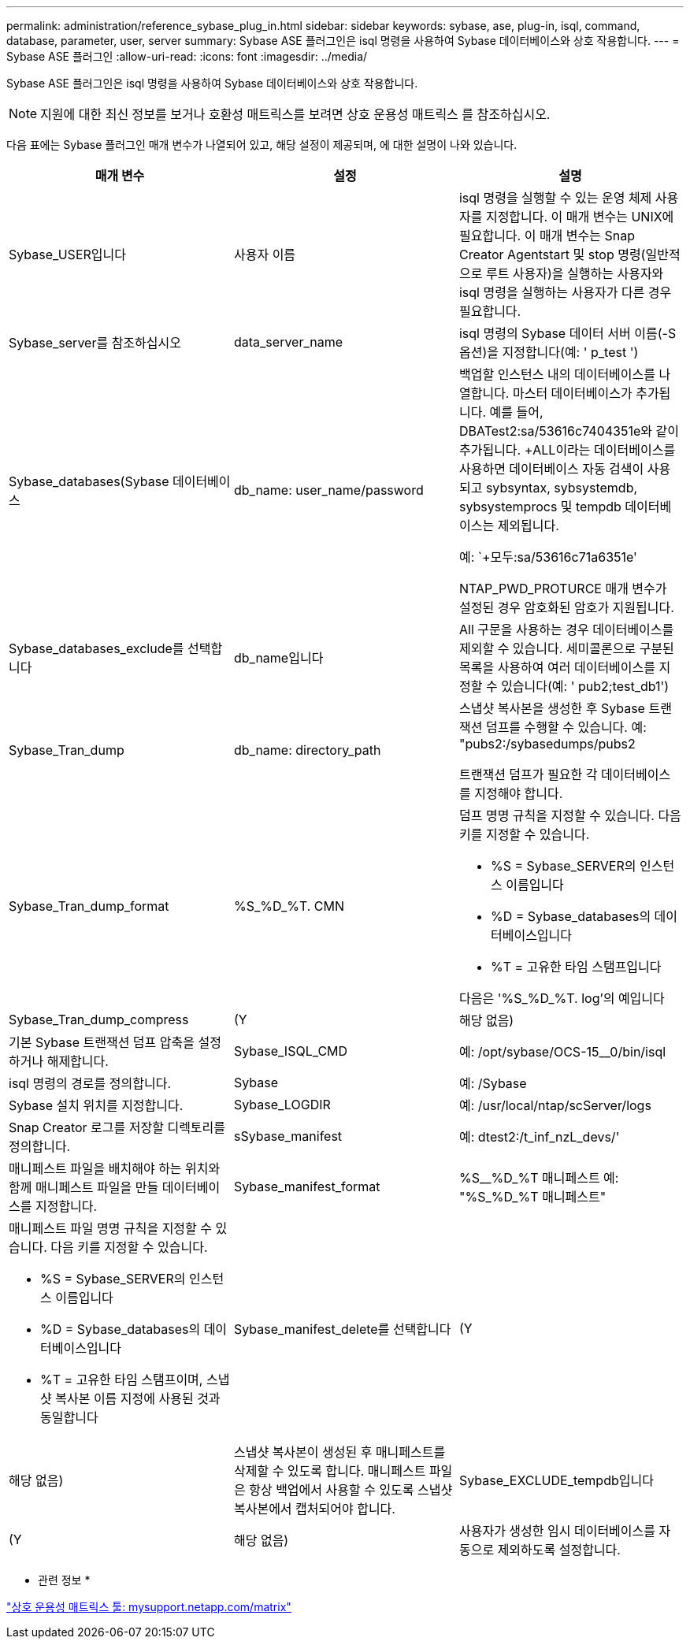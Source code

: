 ---
permalink: administration/reference_sybase_plug_in.html 
sidebar: sidebar 
keywords: sybase, ase, plug-in, isql, command, database, parameter, user, server 
summary: Sybase ASE 플러그인은 isql 명령을 사용하여 Sybase 데이터베이스와 상호 작용합니다. 
---
= Sybase ASE 플러그인
:allow-uri-read: 
:icons: font
:imagesdir: ../media/


[role="lead"]
Sybase ASE 플러그인은 isql 명령을 사용하여 Sybase 데이터베이스와 상호 작용합니다.


NOTE: 지원에 대한 최신 정보를 보거나 호환성 매트릭스를 보려면 상호 운용성 매트릭스 를 참조하십시오.

다음 표에는 Sybase 플러그인 매개 변수가 나열되어 있고, 해당 설정이 제공되며, 에 대한 설명이 나와 있습니다.

|===
| 매개 변수 | 설정 | 설명 


 a| 
Sybase_USER입니다
 a| 
사용자 이름
 a| 
isql 명령을 실행할 수 있는 운영 체제 사용자를 지정합니다. 이 매개 변수는 UNIX에 필요합니다. 이 매개 변수는 Snap Creator Agentstart 및 stop 명령(일반적으로 루트 사용자)을 실행하는 사용자와 isql 명령을 실행하는 사용자가 다른 경우 필요합니다.



 a| 
Sybase_server를 참조하십시오
 a| 
data_server_name
 a| 
isql 명령의 Sybase 데이터 서버 이름(-S 옵션)을 지정합니다(예: ' p_test ')



 a| 
Sybase_databases(Sybase 데이터베이스
 a| 
db_name: user_name/password
 a| 
백업할 인스턴스 내의 데이터베이스를 나열합니다. 마스터 데이터베이스가 추가됩니다. 예를 들어, DBATest2:sa/53616c7404351e와 같이 추가됩니다. +ALL이라는 데이터베이스를 사용하면 데이터베이스 자동 검색이 사용되고 sybsyntax, sybsystemdb, sybsystemprocs 및 tempdb 데이터베이스는 제외됩니다.

예: `+모두:sa/53616c71a6351e'

NTAP_PWD_PROTURCE 매개 변수가 설정된 경우 암호화된 암호가 지원됩니다.



 a| 
Sybase_databases_exclude를 선택합니다
 a| 
db_name입니다
 a| 
All 구문을 사용하는 경우 데이터베이스를 제외할 수 있습니다. 세미콜론으로 구분된 목록을 사용하여 여러 데이터베이스를 지정할 수 있습니다(예: ' pub2;test_db1')



 a| 
Sybase_Tran_dump
 a| 
db_name: directory_path
 a| 
스냅샷 복사본을 생성한 후 Sybase 트랜잭션 덤프를 수행할 수 있습니다. 예: "pubs2:/sybasedumps/pubs2

트랜잭션 덤프가 필요한 각 데이터베이스를 지정해야 합니다.



 a| 
Sybase_Tran_dump_format
 a| 
%S_%D_%T. CMN
 a| 
덤프 명명 규칙을 지정할 수 있습니다. 다음 키를 지정할 수 있습니다.

* %S = Sybase_SERVER의 인스턴스 이름입니다
* %D = Sybase_databases의 데이터베이스입니다
* %T = 고유한 타임 스탬프입니다


다음은 '%S_%D_%T. log'의 예입니다



 a| 
Sybase_Tran_dump_compress
 a| 
(Y
| 해당 없음) 


 a| 
기본 Sybase 트랜잭션 덤프 압축을 설정하거나 해제합니다.
 a| 
Sybase_ISQL_CMD
 a| 
예: /opt/sybase/OCS-15__0/bin/isql



 a| 
isql 명령의 경로를 정의합니다.
 a| 
Sybase
 a| 
예: /Sybase



 a| 
Sybase 설치 위치를 지정합니다.
 a| 
Sybase_LOGDIR
 a| 
예: /usr/local/ntap/scServer/logs



 a| 
Snap Creator 로그를 저장할 디렉토리를 정의합니다.
 a| 
sSybase_manifest
 a| 
예: dtest2:/t_inf_nzL_devs/'



 a| 
매니페스트 파일을 배치해야 하는 위치와 함께 매니페스트 파일을 만들 데이터베이스를 지정합니다.
 a| 
Sybase_manifest_format
 a| 
%S__%D_%T 매니페스트 예: "%S_%D_%T 매니페스트"



 a| 
매니페스트 파일 명명 규칙을 지정할 수 있습니다. 다음 키를 지정할 수 있습니다.

* %S = Sybase_SERVER의 인스턴스 이름입니다
* %D = Sybase_databases의 데이터베이스입니다
* %T = 고유한 타임 스탬프이며, 스냅샷 복사본 이름 지정에 사용된 것과 동일합니다

 a| 
Sybase_manifest_delete를 선택합니다
 a| 
(Y



| 해당 없음)  a| 
스냅샷 복사본이 생성된 후 매니페스트를 삭제할 수 있도록 합니다. 매니페스트 파일은 항상 백업에서 사용할 수 있도록 스냅샷 복사본에서 캡처되어야 합니다.
 a| 
Sybase_EXCLUDE_tempdb입니다



 a| 
(Y
| 해당 없음)  a| 
사용자가 생성한 임시 데이터베이스를 자동으로 제외하도록 설정합니다.

|===
* 관련 정보 *

http://mysupport.netapp.com/matrix["상호 운용성 매트릭스 툴: mysupport.netapp.com/matrix"]
